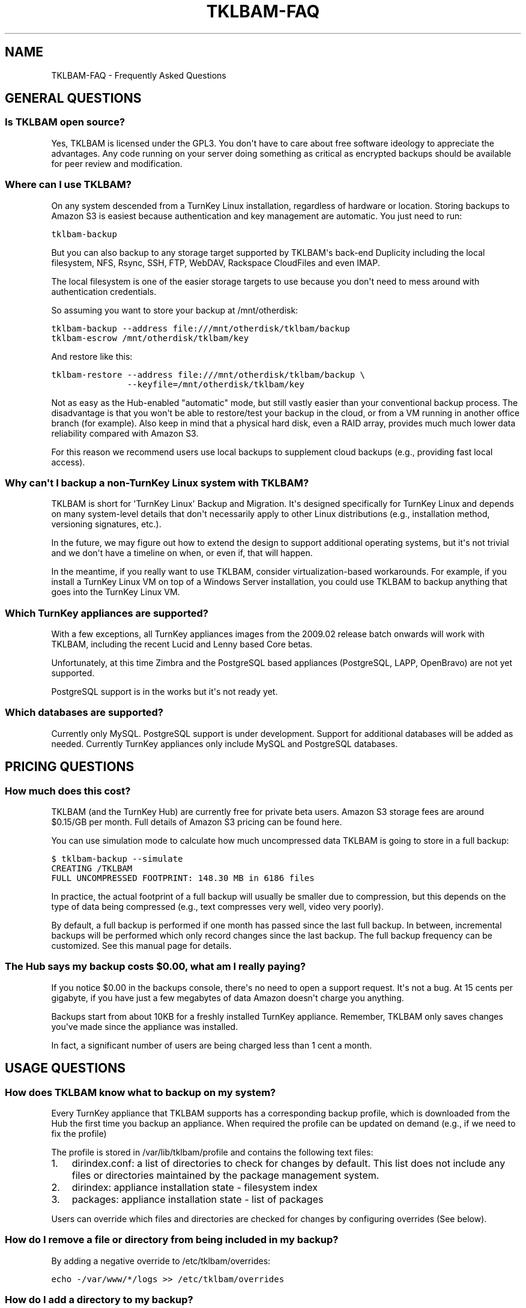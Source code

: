 .\" Man page generated from reStructeredText.
.
.TH TKLBAM-FAQ 7 "2010-09-01" "" "backup"
.SH NAME
TKLBAM-FAQ \- Frequently Asked Questions
.
.nr rst2man-indent-level 0
.
.de1 rstReportMargin
\\$1 \\n[an-margin]
level \\n[rst2man-indent-level]
level margin: \\n[rst2man-indent\\n[rst2man-indent-level]]
-
\\n[rst2man-indent0]
\\n[rst2man-indent1]
\\n[rst2man-indent2]
..
.de1 INDENT
.\" .rstReportMargin pre:
. RS \\$1
. nr rst2man-indent\\n[rst2man-indent-level] \\n[an-margin]
. nr rst2man-indent-level +1
.\" .rstReportMargin post:
..
.de UNINDENT
. RE
.\" indent \\n[an-margin]
.\" old: \\n[rst2man-indent\\n[rst2man-indent-level]]
.nr rst2man-indent-level -1
.\" new: \\n[rst2man-indent\\n[rst2man-indent-level]]
.in \\n[rst2man-indent\\n[rst2man-indent-level]]u
..
.SH GENERAL QUESTIONS
.SS Is TKLBAM open source?
.sp
Yes, TKLBAM is licensed under the GPL3. You don\(aqt have to care about
free software ideology to appreciate the advantages. Any code running on
your server doing something as critical as encrypted backups should be
available for peer review and modification.
.SS Where can I use TKLBAM?
.sp
On any system descended from a TurnKey Linux installation, regardless of
hardware or location. Storing backups to Amazon S3 is easiest because
authentication and key management are automatic. You just need to run:
.sp
.nf
.ft C
tklbam\-backup
.ft P
.fi
.sp
But you can also backup to any storage target supported by TKLBAM\(aqs
back\-end Duplicity including the local filesystem, NFS, Rsync, SSH, FTP,
WebDAV, Rackspace CloudFiles and even IMAP.
.sp
The local filesystem is one of the easier storage targets to use because
you don\(aqt need to mess around with authentication credentials.
.sp
So assuming you want to store your backup at /mnt/otherdisk:
.sp
.nf
.ft C
tklbam\-backup \-\-address file:///mnt/otherdisk/tklbam/backup
tklbam\-escrow /mnt/otherdisk/tklbam/key
.ft P
.fi
.sp
And restore like this:
.sp
.nf
.ft C
tklbam\-restore \-\-address file:///mnt/otherdisk/tklbam/backup \e
               \-\-keyfile=/mnt/otherdisk/tklbam/key
.ft P
.fi
.sp
Not as easy as the Hub\-enabled "automatic" mode, but still vastly easier
than your conventional backup process. The disadvantage is that you
won\(aqt be able to restore/test your backup in the cloud, or from a VM
running in another office branch (for example). Also keep in mind that a
physical hard disk, even a RAID array, provides much much lower data
reliability compared with Amazon S3.
.sp
For this reason we recommend users use local backups to supplement cloud
backups (e.g., providing fast local access).
.SS Why can\(aqt I backup a non\-TurnKey Linux system with TKLBAM?
.sp
TKLBAM is short for \(aqTurnKey Linux\(aq Backup and Migration. It\(aqs designed
specifically for TurnKey Linux and depends on many system\-level details
that don\(aqt necessarily apply to other Linux distributions (e.g.,
installation method, versioning signatures, etc.).
.sp
In the future, we may figure out how to extend the design to support
additional operating systems, but it\(aqs not trivial and we don\(aqt have a
timeline on when, or even if, that will happen.
.sp
In the meantime, if you really want to use TKLBAM, consider
virtualization\-based workarounds. For example, if you install a TurnKey
Linux VM on top of a Windows Server installation, you could use TKLBAM
to backup anything that goes into the TurnKey Linux VM.
.SS Which TurnKey appliances are supported?
.sp
With a few exceptions, all TurnKey appliances images from the
2009.02 release batch onwards will work with TKLBAM, including the
recent Lucid and Lenny based Core betas.
.sp
Unfortunately, at this time Zimbra and the PostgreSQL based appliances
(PostgreSQL, LAPP, OpenBravo) are not yet supported.
.sp
PostgreSQL support is in the works but it\(aqs not ready yet.
.SS Which databases are supported?
.sp
Currently only MySQL. PostgreSQL support is under development.
Support for additional databases will be added as needed. Currently
TurnKey appliances only include MySQL and PostgreSQL databases.
.SH PRICING QUESTIONS
.SS How much does this cost?
.sp
TKLBAM (and the TurnKey Hub) are currently free for private beta users.
Amazon S3 storage fees are around $0.15/GB per month. Full details of
Amazon S3 pricing can be found here.
.sp
You can use simulation mode to calculate how much uncompressed data
TKLBAM is going to store in a full backup:
.sp
.nf
.ft C
$ tklbam\-backup \-\-simulate
CREATING /TKLBAM
FULL UNCOMPRESSED FOOTPRINT: 148.30 MB in 6186 files
.ft P
.fi
.sp
In practice, the actual footprint of a full backup will usually be
smaller due to compression, but this depends on the type of data being
compressed (e.g., text compresses very well, video very poorly).
.sp
By default, a full backup is performed if one month has passed since the
last full backup. In between, incremental backups will be performed
which only record changes since the last backup. The full backup
frequency can be customized. See this manual page for details.
.SS The Hub says my backup costs $0.00, what am I really paying?
.sp
If you notice $0.00 in the backups console, there\(aqs no need to open a
support request. It\(aqs not a bug. At 15 cents per gigabyte, if you have
just a few megabytes of data Amazon doesn\(aqt charge you anything.
.sp
Backups start from about 10KB for a freshly installed TurnKey appliance.
Remember, TKLBAM only saves changes you\(aqve made since the appliance was
installed.
.sp
In fact, a significant number of users are being charged less than 1
cent a month.
.SH USAGE QUESTIONS
.SS How does TKLBAM know what to backup on my system?
.sp
Every TurnKey appliance that TKLBAM supports has a corresponding
backup profile, which is downloaded from the Hub the first time you
backup an appliance. When required the profile can be updated on
demand (e.g., if we need to fix the profile)
.sp
The profile is stored in /var/lib/tklbam/profile and contains the
following text files:
.INDENT 0.0
.IP 1. 3
.
dirindex.conf: a list of directories to check for changes by default.
This list does not include any files or directories maintained by the
package management system.
.IP 2. 3
.
dirindex: appliance installation state \- filesystem index
.IP 3. 3
.
packages: appliance installation state \- list of packages
.UNINDENT
.sp
Users can override which files and directories are checked for changes by
configuring overrides (See below).
.SS How do I remove a file or directory from being included in my backup?
.sp
By adding a negative override to /etc/tklbam/overrides:
.sp
.nf
.ft C
echo \-/var/www/*/logs >> /etc/tklbam/overrides
.ft P
.fi
.SS How do I add a directory to my backup?
.sp
By adding an override to /etc/tklbam/overrides:
.sp
.nf
.ft C
echo /mnt/images >> /etc/tklbam/overrides
.ft P
.fi
.sp
Make sure you understand the implications of doing this. For example, if
you add a directory handled by package management this may break package
management on the system you restore to.
.SS How do I exclude a database or table from my backup?
.sp
By adding a negative database override to /etc/tklbam/overrides:
.sp
.nf
.ft C
# exclude drupal5 database
echo \-mysql:drupal5 >> /etc/tklbam/overrides

# exclude sessions table in drupal6 database
echo \-mysql:drupal6/sessions >> /etc/tklbam/overrides
.ft P
.fi
.sp
By default ALL databases are backed up so adding a negative database
override override excludes only that database or table from the backup.
.sp
By contrast, a positive database override changes the default behavior
so that only the database or table specified in the override is included
in the backup.
.sp
You can mix positive overrides with negative overrides.
.SS What\(aqs the difference between a full backup and an incremental backup?
.sp
A full backup is a backup that can be restored independently of any
other backup. An incremental backup links with the last backup before it
and only includes changes made since.
.sp
Backup chains are links of backup sessions which start with a full
backup, and then a series of incremental backups each recording only the
changes made since the backup before it. Incremental backups are useful
because they are fast and efficient.
.sp
Restoring an incremental backup requires retrieving the volumes of all
backup sessions made before it, up to and including the full backup that
started the chain. The longer the backup chain, the more time it will
take to restore.
.SS How often does a does a full backup happen, how can I configure this?
.sp
By default, a full backup will happen if the last full backup is
older than 30 days. Between full backups, all backup sessions are
incremental.
.sp
We recommend enabling the daily backup cron job so that daily
incremental backups happen automatically:
.sp
.nf
.ft C
chmod +x /etc/cron.daily/tklbam\-backup
.ft P
.fi
.sp
You can override the default by setting the full\-backup parameter in
the tklbam configuration:
.sp
.nf
.ft C
# create a full backup every 14 days
echo full\-backup 14D >> /etc/tklbam/conf
.ft P
.fi
.SS I forgot my passphrase, and I "lost" my escrow key. Can you help me?
.sp
Sorry, if your server is gone (e.g., terminated EC2 instance) nobody can
help you. Next time either save an escrow key somewhere[s] safe or don\(aqt
set a passphrase.
.sp
Don\(aqt misunderstand, we\(aqd love to help if we could, but we can\(aqt. The
encryption key for your backup was generated locally on your server not
ours. We designed passphrase protection to use special cryptographic
countermeasures to make typical cracking techniques (e.g., dictionary
attacks) very difficult even for someone with access to massive amounts
of computer resources.
.sp
Note, if the system you backed up is still available, just log into it
as root and change the passphrase (you don\(aqt need to know the old
passphrase):
.sp
.nf
.ft C
tklbam\-passphrase
.ft P
.fi
.SH AMAZON S3 QUESTIONS
.SS Do I have to use Amazon S3 for storage?
.sp
No. Any storage target supported by Duplicity can be forced by adding
the \-\-address option when you backup and restore, but consider yourself
warned...
.sp
Here Be Dragons!
.sp
Doing this complicates usage as the Hub only helps you manage your
backups when it auto\-configures the storage address. If you specify a
manual address you are on your own. You will need to manage backups,
encryption keys and authentication credentials by hand.  You may also
run into unexpected bugs because this functionality has received limited
attention so far.
.sp
In short. Many things can go wrong so please be extra careful.
.SS Why can\(aqt I access TKLBAM storage buckets with other Amazon S3 tools?
.sp
TKLBAM doesn\(aqt store it\(aqs data in generic S3 buckets, but in an isolated
TKLBAM\-specific area on S3. This means generic S3 tools such as the AWS
management console, or S3Fox will not be able to access the storage
buckets in which TKLBAM backup volumes reside.
.SS What are the advantages of isolating TKLBAM Amazon S3 storage?
.INDENT 0.0
.IP 1. 3
.
Easier sign up process. Users don\(aqt need to know anything about S3
API keys or understand the implications of giving them to us.
.IP 2. 3
.
Security: you don\(aqt need to give us access to your generic S3
account. If someone compromises your regular AWS API Key they still
can\(aqt get to your encrypted backup volumes and say...  delete them.
.IP 3. 3
.
Cost transparency: TKLBAM related storage charges show up separately
from your generic S3 storage.
.UNINDENT
.SS What happens if my payment method to Amazon is invalidated?
.sp
Amazon supports payment by credit card and bank account. We recommend
heavy users add a bank account as their payment method, as it\(aqs usually
more permanent than a credit card.
.sp
In any case, if your payment method is invalidated (e.g., cancelled or
expired credit card), billing will fail and Amazon will attempt to
contact you (e.g., by e\-mail) to provide a new, valid payment method.
.SH FAULT TOLERANCE FOR THE PARANOID IT GUY
.SS Is the Hub TKLBAM\(aqs central point of failure?
.sp
Yes and no. On one hand, much of the streamlined usability of TKLBAM
depends on the availability of the Hub. On the other hand, we designed
TKLBAM to degrade gracefully if the Hub ever goes down (it shouldn\(aqt!).
.sp
As we scale the Hub we will gradually add capacity and build in
additional layers of fault tolerance.
.sp
We have monitoring in place which alerts us immediately if anything
unexpected happens.
.SS If the Hub goes down, will my backup cron jobs still work?
.sp
Yes. Backups which have already been configured will continue to work
normally. If TKLBAM can\(aqt reach the Hub it just uses the locally cached
profile and S3 address.
.SS If my connection to the Hub goes down, can I still restore?
.sp
Yes \- manually. It just won\(aqt be as easy. You\(aqll need to do a couple of
steps by hand:
.INDENT 0.0
.IP 1. 3
.
transfer the escrow key to the restore target.
.sp
This means you\(aqll need to have stored the escrow key somewhere safe
or be able to create it on the backed up machine.
.IP 2. 3
.
specify the S3 address and the key manually when you restore.
.sp
For more details see the tklbam\-restore documentation.
.UNINDENT
.SS If the Hub goes down, can I still create a new backup?
.sp
Yes \- but only manually. Just remember the Hub won\(aqt know anything about
these backups so you\(aqll have manage keys and authentication credentials
by hand.
.SH SEE ALSO
.sp
\fBtklbam\fP (8)
.SH AUTHOR
Liraz Siri <liraz@turnkeylinux.org>
.\" Generated by docutils manpage writer.
.\" 
.
